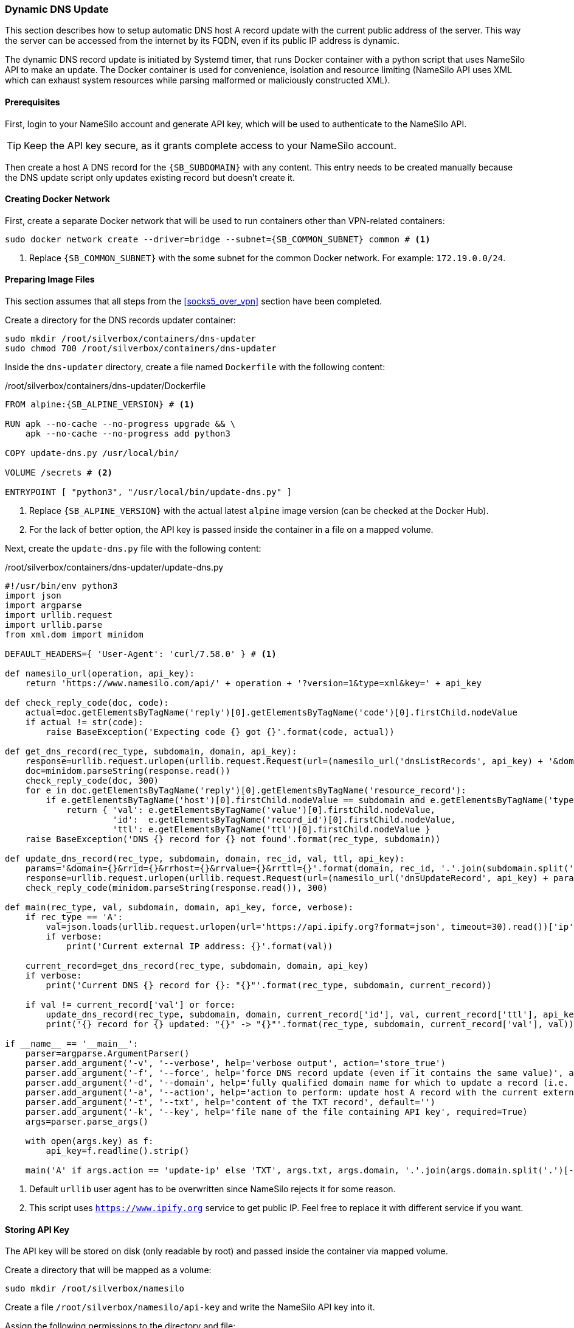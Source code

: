 === Dynamic DNS Update
This section describes how to setup automatic DNS host A record update with the current public address of the server.
This way the server can be accessed from the internet by its FQDN, even if its public IP address is dynamic.

The dynamic DNS record update is initiated by Systemd timer, that runs Docker container with a python script
that uses NameSilo API to make an update.
The Docker container is used for convenience, isolation and resource limiting
(NameSilo API uses XML which can exhaust system resources while parsing malformed or maliciously constructed XML).

==== Prerequisites
First, login to your NameSilo account and generate API key, which will be used to authenticate to the NameSilo API.

TIP: Keep the API key secure, as it grants complete access to your NameSilo account.

Then create a host A DNS record for the `{SB_SUBDOMAIN}` with any content.
This entry needs to be created manually because the DNS update script only updates existing record
but doesn't create it.

==== Creating Docker Network
First, create a separate Docker network that will be used to run containers other than VPN-related containers:

[subs="attributes+"]
----
sudo docker network create --driver=bridge --subnet={SB_COMMON_SUBNET} common # <1>
----
<1> Replace `{SB_COMMON_SUBNET}` with the some subnet for the common Docker network. For example: `172.19.0.0/24`.

==== Preparing Image Files
This section assumes that all steps from the <<socks5_over_vpn>> section have been completed.

Create a directory for the DNS records updater container:

----
sudo mkdir /root/silverbox/containers/dns-updater
sudo chmod 700 /root/silverbox/containers/dns-updater
----

Inside the `dns-updater` directory, create a file named `Dockerfile` with the following content:

./root/silverbox/containers/dns-updater/Dockerfile
[source,dockerfile,subs="attributes+"]
----
FROM alpine:{SB_ALPINE_VERSION} # <1>

RUN apk --no-cache --no-progress upgrade && \
    apk --no-cache --no-progress add python3

COPY update-dns.py /usr/local/bin/

VOLUME /secrets # <2>

ENTRYPOINT [ "python3", "/usr/local/bin/update-dns.py" ]
----
<1> Replace `{SB_ALPINE_VERSION}` with the actual latest `alpine` image version (can be checked at the Docker Hub).
<2> For the lack of better option, the API key is passed inside the container in a file on a mapped volume.

Next, create the `update-dns.py` file with the following content:

./root/silverbox/containers/dns-updater/update-dns.py
[source,python,subs="attributes+"]
----
#!/usr/bin/env python3
import json
import argparse
import urllib.request
import urllib.parse
from xml.dom import minidom

DEFAULT_HEADERS={ 'User-Agent': 'curl/7.58.0' } # <1>

def namesilo_url(operation, api_key):
    return 'https://www.namesilo.com/api/' + operation + '?version=1&type=xml&key=' + api_key

def check_reply_code(doc, code):
    actual=doc.getElementsByTagName('reply')[0].getElementsByTagName('code')[0].firstChild.nodeValue
    if actual != str(code):
        raise BaseException('Expecting code {} got {}'.format(code, actual))

def get_dns_record(rec_type, subdomain, domain, api_key):
    response=urllib.request.urlopen(urllib.request.Request(url=(namesilo_url('dnsListRecords', api_key) + '&domain=' + domain), headers=DEFAULT_HEADERS), timeout=30)
    doc=minidom.parseString(response.read())
    check_reply_code(doc, 300)
    for e in doc.getElementsByTagName('reply')[0].getElementsByTagName('resource_record'):
        if e.getElementsByTagName('host')[0].firstChild.nodeValue == subdomain and e.getElementsByTagName('type')[0].firstChild.nodeValue == rec_type:
            return { 'val': e.getElementsByTagName('value')[0].firstChild.nodeValue,
                     'id':  e.getElementsByTagName('record_id')[0].firstChild.nodeValue,
                     'ttl': e.getElementsByTagName('ttl')[0].firstChild.nodeValue }
    raise BaseException('DNS {} record for {} not found'.format(rec_type, subdomain))

def update_dns_record(rec_type, subdomain, domain, rec_id, val, ttl, api_key):
    params='&domain={}&rrid={}&rrhost={}&rrvalue={}&rrttl={}'.format(domain, rec_id, '.'.join(subdomain.split('.')[:-2]), val, ttl)
    response=urllib.request.urlopen(urllib.request.Request(url=(namesilo_url('dnsUpdateRecord', api_key) + params), headers=DEFAULT_HEADERS), timeout=30)
    check_reply_code(minidom.parseString(response.read()), 300)

def main(rec_type, val, subdomain, domain, api_key, force, verbose):
    if rec_type == 'A':
        val=json.loads(urllib.request.urlopen(url='https://api.ipify.org?format=json', timeout=30).read())['ip'] # <2>
        if verbose:
            print('Current external IP address: {}'.format(val))

    current_record=get_dns_record(rec_type, subdomain, domain, api_key)
    if verbose:
        print('Current DNS {} record for {}: "{}"'.format(rec_type, subdomain, current_record))

    if val != current_record['val'] or force:
        update_dns_record(rec_type, subdomain, domain, current_record['id'], val, current_record['ttl'], api_key)
        print('{} record for {} updated: "{}" -> "{}"'.format(rec_type, subdomain, current_record['val'], val))

if __name__ == '__main__':
    parser=argparse.ArgumentParser()
    parser.add_argument('-v', '--verbose', help='verbose output', action='store_true')
    parser.add_argument('-f', '--force', help='force DNS record update (even if it contains the same value)', action='store_true')
    parser.add_argument('-d', '--domain', help='fully qualified domain name for which to update a record (i.e. server.example.com)', required=True)
    parser.add_argument('-a', '--action', help='action to perform: update host A record with the current external IP or update TXT record with a given value', required=True, choices=[ 'update-ip', 'update-txt' ])
    parser.add_argument('-t', '--txt', help='content of the TXT record', default='')
    parser.add_argument('-k', '--key', help='file name of the file containing API key', required=True)
    args=parser.parse_args()

    with open(args.key) as f:
        api_key=f.readline().strip()

    main('A' if args.action == 'update-ip' else 'TXT', args.txt, args.domain, '.'.join(args.domain.split('.')[-2:]), api_key, args.force, args.verbose)
----
<1> Default `urllib` user agent has to be overwritten since NameSilo rejects it for some reason.
<2> This script uses `https://www.ipify.org` service to get public IP.
Feel free to replace it with different service if you want.

==== Storing API Key
The API key will be stored on disk (only readable by root) and passed inside the container via mapped volume.

Create a directory that will be mapped as a volume:

----
sudo mkdir /root/silverbox/namesilo
----

Create a file `/root/silverbox/namesilo/api-key` and write the NameSilo API key into it.

Assign the following permissions to the directory and file:

----
sudo chown root:root /root/silverbox/namesilo/api-key
sudo chmod 400 /root/silverbox/namesilo/api-key
sudo chmod 500 /root/silverbox/namesilo
----

==== Building Container Image
To build the container image run the following command:

----
sudo docker build -t dns-updater --network common /root/silverbox/containers/dns-updater
----

==== Automatic DNS Record Update
To keep DNS record updated, a Systemd timer will periodically run disposable container
from the image that was just built.

Create the `/etc/systemd/system/update-dns-record.service` file with the following content:

./etc/systemd/system/update-dns-record.service
[subs="attributes+"]
----
[Unit]
Description=Update DNS Host A record with the current external IP address
Requires=docker.service
After=docker.service

[Service]
Type=oneshot
ExecStart=/usr/bin/docker run --rm --name dns-updater --network common --cpus="1" -v /root/silverbox/namesilo:/secrets dns-updater -k /secrets/api-key -a update-ip -d {SB_SUBDOMAIN} # <1>
----
<1> Replace `{SB_SUBDOMAIN}` with your actual server public FQDN.

You can run the service once to verify that it runs successfully:

----
sudo systemctl daemon-reload
sudo systemctl start update-dns-record.service
----

Next, create the `/etc/systemd/system/update-dns-record.timer` file with the following content:

./etc/systemd/system/update-dns-record.timer
----
[Unit]
Description=Update DNS Host A record with the current external IP address

[Timer]
OnBootSec=5min # <1>
OnUnitInactiveSec=30min # <2>

[Install]
WantedBy=timers.target
----
<1> First time the timer runs 5 minutes after boot.
<2> After first run, the timer will run every 30 minutes.
You can adjust this value depending on how volatile your public IP is.

Enable and start the timer:

----
sudo systemctl daemon-reload
sudo systemctl enable update-dns-record.timer
sudo systemctl start update-dns-record.timer
----

You can do `sudo systemctl list-timers` to verify that the timer appears in the output and to check the time till next activation.

